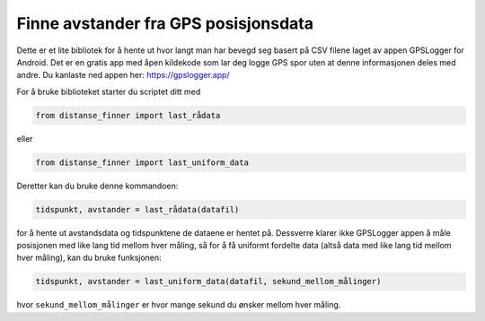 Finne avstander fra GPS posisjonsdata
=====================================

Dette er et lite bibliotek for å hente ut hvor langt man har bevegd
seg basert på CSV filene laget av appen GPSLogger for Android. Det
er en gratis app med åpen kildekode som lar deg logge GPS spor uten
at denne informasjonen deles med andre. Du kanlaste ned appen her: 
https://gpslogger.app/

For å bruke biblioteket starter du scriptet ditt med

.. code:: python

    from distanse_finner import last_rådata
    
eller

.. code:: python

    from distanse_finner import last_uniform_data

Deretter kan du bruke denne kommandoen:

.. code:: python

    tidspunkt, avstander = last_rådata(datafil)

for å hente ut avstandsdata og tidspunktene de dataene er hentet på.
Dessverre klarer ikke GPSLogger appen å måle posisjonen med like lang
tid mellom hver måling, så for å få uniformt fordelte data 
(altså data med like lang tid mellom hver måling), kan du bruke funksjonen:

.. code:: python

    tidspunkt, avstander = last_uniform_data(datafil, sekund_mellom_målinger)

hvor ``sekund_mellom_målinger`` er hvor mange sekund du ønsker mellom hver
måling.